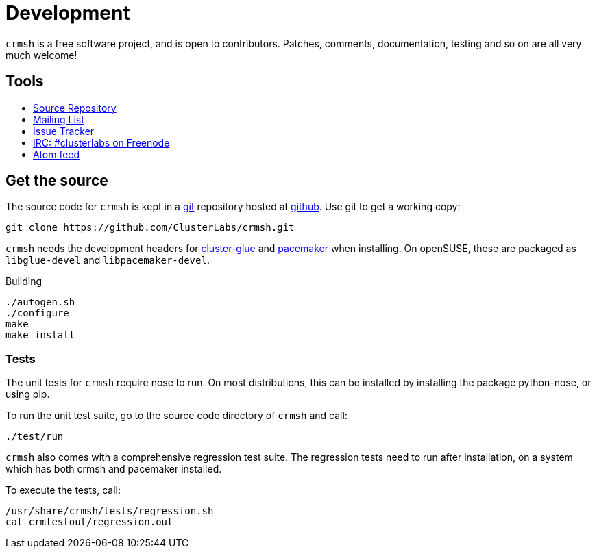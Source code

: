 = Development =

`crmsh` is a free software project, and is open to contributors.
Patches, comments, documentation, testing and so on are
all very much welcome!

== Tools ==

++++
<ul class="nav">
<li><a href="https://github.com/ClusterLabs/crmsh"><i class="fa fa-archive fa-3x fa-fw"></i> Source Repository</a></li>
<li><a href="http://clusterlabs.org/mailman/listinfo/users"><i class="fa fa-envelope fa-3x fa-fw"></i> Mailing List</a></li>
<li><a href="https://github.com/ClusterLabs/crmsh/issues"><i class="fa fa-bug fa-3x fa-fw"></i> Issue Tracker</a></li>
<li><a href="irc://freenode.net/#clusterlabs"><i class="fa fa-comments fa-3x fa-fw"></i> IRC: #clusterlabs on Freenode</a></li>
<li><a href="https://github.com/ClusterLabs/crmsh/commits/master.atom"><i class="fa fa-rss fa-3x fa-fw"></i> Atom feed</a></li>
</ul>
++++

== Get the source ==

The source code for `crmsh` is kept in a
http://git-scm.com/[git] repository
hosted at https://github.com[github]. Use +git+ to get a working copy:

----
git clone https://github.com/ClusterLabs/crmsh.git
----

`crmsh` needs the development headers for link:http://hg.linux-ha.org/glue[cluster-glue] and 
link:https://github.com/ClusterLabs/pacemaker[pacemaker] when
installing. On openSUSE, these are packaged as `libglue-devel` and
`libpacemaker-devel`.

.Building
----
./autogen.sh
./configure
make
make install
----

=== Tests ===

The unit tests for `crmsh` require +nose+ to run. On most distributions, this can be installed
by installing the package +python-nose+, or using +pip+.

To run the unit test suite, go to the source code directory of `crmsh`
and call:

----
./test/run
----

`crmsh` also comes with a comprehensive regression test suite. The regression tests need
to run after installation, on a system which has both crmsh and pacemaker installed.

To execute the tests, call:

----
/usr/share/crmsh/tests/regression.sh
cat crmtestout/regression.out
----

